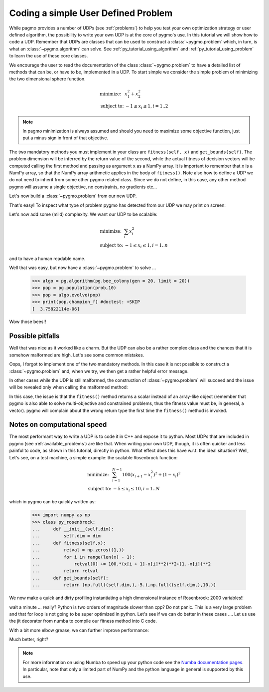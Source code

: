 .. _py_tutorial_coding_udp_simple:

Coding a simple User Defined Problem
------------------------------------

While pagmo provides a number of UDPs (see :ref:`problems`) to help you test your own optimization strategy or user defined algorithm, the possibility
to write your own UDP is at the core of pygmo's use. In this tutorial we will show how to code a UDP. Remember that UDPs are classes that can be used 
to construct a :class:`~pygmo.problem` which, in turn, is what an :class:`~pygmo.algorithm` can solve. See :ref:`py_tutorial_using_algorithm` and 
:ref:`py_tutorial_using_problem` to learn the use of these core classes.

We encourage the user to read the documentation of the class :class:`~pygmo.problem` to have a detailed list of methods that can be, or have to be,
implemented in a UDP. To start simple we consider the simple problem of minimizing the two dimensional sphere function.

.. math::
   \begin{array}{ll}
     \mbox{minimize: } & x_1^2+x_2^2 \\
     \mbox{subject to:} & -1 \le x_i \le 1, i = 1..2
   \end{array}

.. note::
   In pagmo minimization is always assumed and should you need to maximize some objective function, just put a minus sign in front of that objective.

.. doctest::

    >>> class sphere_function:
    ...     def fitness(self, x):
    ...         return [sum(x*x)]
    ...         
    ...     def get_bounds(self):
    ...         return ([-1,-1],[1,1])

The two mandatory methods you must implement in your class are ``fitness(self, x)`` and ``get_bounds(self)``. The problem dimension
will be inferred by the return value of the second, while the actual fitness of decision vectors will be computed calling the first method 
and passing as argument ``x`` as a NumPy array. It is important to remember that ``x`` is a NumPy array, so that the NumPy
array arithmetic applies in the body of ``fitness()``. Note also how to define a UDP we do not need to inherit from some other
pygmo related class.  Since we do not define, in this case, any other method pygmo will assume a single objective, no constraints,
no gradients etc...

Let's now build a :class:`~pygmo.problem` from our new UDP.

.. doctest::

    >>> import pygmo as pg
    >>> prob = pg.problem(sphere_function())

That's easy! To inspect what type of problem pygmo has detected from our UDP we may print on screen:

.. doctest::

    >>> print(prob) #doctest: +SKIP
    Problem name: <class 'sphere_function'>
        C++ class name: ...

    	Global dimension:			2
    	Integer dimension:			0
    	Fitness dimension:			1
    	Number of objectives:			1
    	Equality constraints dimension:		0
    	Inequality constraints dimension:	0
    	Lower bounds: [-1, -1]
    	Upper bounds: [1, 1]
        Has batch fitness evaluation: false
    <BLANKLINE>
    	Has gradient: false
    	User implemented gradient sparsity: false
    	Has hessians: false
    	User implemented hessians sparsity: false
    <BLANKLINE>
    	Fitness evaluations: 0
    <BLANKLINE>
    	Thread safety: none
    <BLANKLINE>

Let's now add some (mild) complexity. We want our UDP to be scalable:

.. math::
   \begin{array}{ll}
     \mbox{minimize: } & \sum_i x_i^2 \\
     \mbox{subject to:} & -1 \le x_i \le 1, i = 1..n
   \end{array}

and to have a human readable name.

.. doctest::

    >>> class sphere_function:
    ...     def __init__(self, dim):
    ...         self.dim = dim
    ...
    ...     def fitness(self, x):
    ...         return [sum(x*x)]
    ...         
    ...     def get_bounds(self):
    ...         return ([-1] * self.dim, [1] * self.dim)
    ...
    ...     def get_name(self):
    ...         return "Sphere Function"
    ...
    ...     def get_extra_info(self):
    ...         return "\tDimensions: " + str(self.dim)
    >>> prob = pg.problem(sphere_function(3))
    >>> print(prob) #doctest: +NORMALIZE_WHITESPACE
    Problem name: Sphere Function
        C++ class name: ...

    	Global dimension:			3
    	Integer dimension:			0
    	Fitness dimension:			1
    	Number of objectives:			1
    	Equality constraints dimension:		0
    	Inequality constraints dimension:	0
    	Lower bounds: [-1, -1, -1]
    	Upper bounds: [1, 1, 1]
        Has batch fitness evaluation: false
    <BLANKLINE>
    	Has gradient: false
    	User implemented gradient sparsity: false
    	Has hessians: false
    	User implemented hessians sparsity: false
    <BLANKLINE>
    	Fitness evaluations: 0
    <BLANKLINE>
    	Thread safety: none
    <BLANKLINE>
    Extra info:
    	Dimensions: 3

Well that was easy, but now have a :class:`~pygmo.problem` to solve ... 

    >>> algo = pg.algorithm(pg.bee_colony(gen = 20, limit = 20))
    >>> pop = pg.population(prob,10)
    >>> pop = algo.evolve(pop)
    >>> print(pop.champion_f) #doctest: +SKIP
    [  3.75822114e-06]

Wow those bees!! 

Possible pitfalls
^^^^^^^^^^^^^^^^^

Well that was nice as it worked like a charm. But the UDP can also be a rather complex class and the chances
that it is somehow malformed are high. Let's see some common mistakes.

.. doctest::

    >>> class sphere_function:
    ...     def fitness(self, x):
    ...         return [sum(x*x)]
    ...         
    >>> pg.problem(sphere_function()) #doctest: +SKIP
    NotImplementedError                       Traceback (most recent call last)
    ...
    NotImplementedError: the mandatory 'get_bounds()' method has not been detected in the user-defined Python problem
    '<sphere_function object at 0x1108cad68>' of type '<class 'sphere_function'>': the method is either not present or not callable


Oops, I forgot to implement one of the two mandatory methods. In this case it is not possible to construct a :class:`~pygmo.problem`
and, when we try, we then get a rather helpful error message. 

In other cases while the UDP is still malformed, the construction of :class:`~pygmo.problem` will succeed and the issue will
be revealed only when calling the malformed method:

.. doctest::

    >>> class sphere_function:
    ...     def fitness(self, x):
    ...         return sum(x*x)
    ...         
    ...     def get_bounds(self):
    ...         return ([-1,-1],[1,1])
    >>> prob = pg.problem(sphere_function())
    >>> prob.fitness([1,2]) #doctest: +SKIP
    AttributeError                            Traceback (most recent call last)
    ...
    AttributeError: 'numpy.float64' object has no attribute '__iter__'

In this case, the issue is that the ``fitness()`` method returns a scalar instead of an array-like object (remember that pygmo is also
able to solve multi-objective and constrained problems, thus the fitness value must be, in general, a vector). pygmo will complain
about the wrong return type the first time the ``fitness()`` method is invoked.

Notes on computational speed
^^^^^^^^^^^^^^^^^^^^^^^^^^^^

The most performant way to write a UDP is to code it in C++ and expose it to python. Most UDPs that
are included in pygmo (see :ref:`available_problems`) are like that. When writing your own UDP, though, it is often quicker and less
painful to code, as shown in this tutorial, directly in python. What effect does this have w.r.t. the ideal
situation? Well, Let's see, on a test machine, a simple example: the scalable Rosenbrock function:

.. math::
   \begin{array}{ll}
     \mbox{minimize: } & \sum_{i=1}^{N-1} 100 (x_{i+1} - x_i^2 )^2 + (1-x_i)^2 \\
     \mbox{subject to:} & -5 \le x_i \le 10, i = 1..N
   \end{array}

which in pygmo can be quickly written as:

    >>> import numpy as np
    >>> class py_rosenbrock:
    ...     def __init__(self,dim):
    ...         self.dim = dim
    ...     def fitness(self,x):
    ...         retval = np.zeros((1,))
    ...         for i in range(len(x) - 1):
    ...             retval[0] += 100.*(x[i + 1]-x[i]**2)**2+(1.-x[i])**2
    ...         return retval
    ...     def get_bounds(self):
    ...         return (np.full((self.dim,),-5.),np.full((self.dim,),10.))

We now make a quick and dirty profiling instantiating a high dimensional instance of Rosenbrock: 2000 variables!!

.. doctest::

    >>> prob_python = pg.problem(py_rosenbrock(2000))
    >>> prob_cpp = pg.problem(pg.rosenbrock(2000))
    >>> dummy_x = np.full((2000,), 1.)
    >>> import time
    >>> start_time = time.time(); [prob_python.fitness(dummy_x) for i in range(1000)]; print(time.time() - start_time) #doctest: +SKIP
    2.3352...
    >>> start_time = time.time(); [prob_cpp.fitness(dummy_x) for i in range(1000)]; print(time.time() - start_time) #doctest: +SKIP
    0.0114226...

wait a minute ... really? Python is two orders of magnitude slower than cpp? Do not panic. This is a very large problem and that for loop is not going to be
super optimized in python. Let's see if we can do better in these cases .... Let us use the jit decorator from numba to compile 
our fitness method into C code.

.. doctest::

    >>> from numba import jit
    >>> class jit_rosenbrock:
    ...     def __init__(self,dim):
    ...         self.dim = dim
    ...     def fitness(self,x):
    ...         return jit_rosenbrock._fitness(x)
    ...     @jit
    ...     def _fitness(x):
    ...         retval = np.zeros((1,))
    ...         for i in range(len(x) - 1):
    ...             retval[0] += 100.*(x[i + 1]-x[i]**2)**2+(1.-x[i])**2
    ...         return retval
    ...     def get_bounds(self):
    ...         return (np.full((self.dim,),-5.),np.full((self.dim,),10.))
    >>> prob_jit = pg.problem(jit_rosenbrock(2000))
    >>> start_time = time.time(); [prob_jit.fitness(dummy_x) for i in range(1000)]; print(time.time() - start_time) #doctest: +SKIP
    0.03771...

With a bit more elbow grease, we can further improve performance:

.. doctest::

    >>> from numba import jit, float64
    >>> class jit_rosenbrock2:
    ...      def fitness(self,x):
    ...          return jit_rosenbrock2._fitness(x)
    ...      @jit(float64[:](float64[:]),nopython=True)
    ...      def _fitness(x):
    ...          retval = np.zeros((1,))
    ...          for i in range(len(x) - 1):
    ...              tmp1 = (x[i + 1]-x[i]*x[i])
    ...              tmp2 = (1.-x[i])
    ...              retval[0] += 100.*tmp1*tmp1+tmp2*tmp2
    ...          return retval
    ...      def get_bounds(self):
    ...          return (np.full((self.dim,),-5.),np.full((self.dim,),10.))
    ...      def __init__(self,dim):
    ...          self.dim = dim
    >>> prob_jit2 = pg.problem(jit_rosenbrock2(2000))
    >>> start_time = time.time(); [prob_jit2.fitness(dummy_x) for i in range(1000)]; print(time.time() - start_time) #doctest: +SKIP
    0.01687...


Much better, right?

.. note:: For more information on using Numba to speed up your python code see the `Numba documentation pages <http://numba.pydata.org/>`__.
          In particular, note that only a limited part of NumPy and the python language in general is supported by this use.


